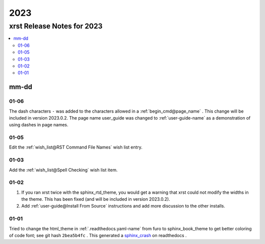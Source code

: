 .. _2023-name:

!!!!
2023
!!!!

.. meta::
   :keywords: 2023, xrst, release, notes, 2023

.. index:: 2023, xrst, release, notes, 2023

.. _2023-title:

xrst Release Notes for 2023
###########################

.. contents::
   :local:

.. meta::
   :keywords: mm-dd

.. index:: mm-dd

.. _2023@mm-dd:

mm-dd
*****

.. _2023@mm-dd@01-06:

01-06
=====
The dash characters ``-`` was added to the characters allowed in a
:ref:`begin_cmd@page_name` .
This change will be included in version 2023.0.2.
The page name user_guide was changed to :ref:`user-guide-name` as
a demonstration of using dashes in page names.

.. _2023@mm-dd@01-05:

01-05
=====
Edit the :ref:`wish_list@RST Command File Names` wish list entry.

.. _2023@mm-dd@01-03:

01-03
=====
Add the :ref:`wish_list@Spell Checking` wish list item.

.. _2023@mm-dd@01-02:

01-02
=====
#. If you ran xrst twice with the sphinx_rtd_theme,
   you would get a warning that xrst could not modify the widths in the theme.
   This has been fixed (and will be included in version 2023.0.2).
#. Add :ref:`user-guide@Install From Source` instructions and add more
   discussion to the other installs.

.. _2023@mm-dd@01-01:

01-01
=====
Tried to change the html_theme in :ref:`.readthedocs.yaml-name` from furo
to sphinx_book_theme to get better coloring of code font; see git hash
``2bea5b4fc`` .
This generated a  `sphinx_crash`_  on readthedocs .

.. _sphinx_crash: https://readthedocs.org/projects/xrst/builds/19048700/
